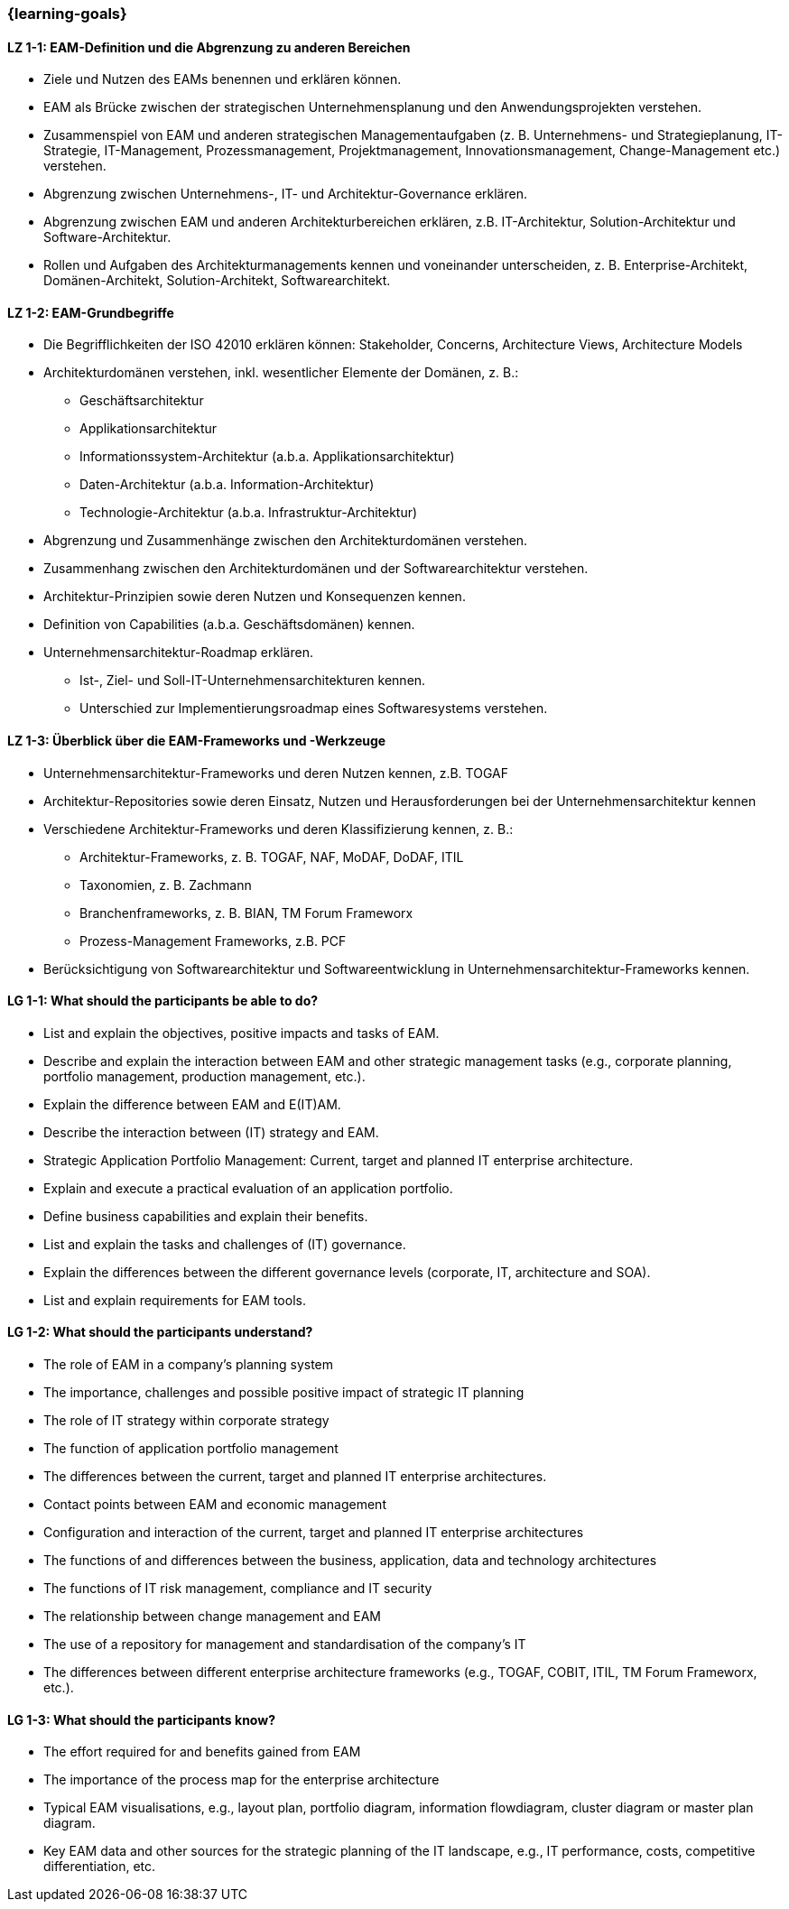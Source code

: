 === {learning-goals}

// tag::DE[]

[[LZ-1-1]]
==== LZ 1-1: EAM-Definition und die Abgrenzung zu anderen Bereichen
* Ziele und Nutzen des EAMs benennen und erklären können.
* EAM als Brücke zwischen der strategischen Unternehmensplanung und den Anwendungsprojekten verstehen.
* Zusammenspiel von EAM und anderen strategischen Managementaufgaben (z. B. Unternehmens- und Strategieplanung, IT-Strategie, IT-Management, Prozessmanagement, Projektmanagement, Innovationsmanagement, Change-Management etc.) verstehen.
* Abgrenzung zwischen Unternehmens-, IT- und Architektur-Governance erklären.
* Abgrenzung zwischen EAM und anderen Architekturbereichen erklären, z.B. IT-Architektur, Solution-Architektur und Software-Architektur.
* Rollen und Aufgaben des Architekturmanagements kennen und voneinander unterscheiden, z. B. Enterprise-Architekt, Domänen-Architekt, Solution-Architekt, Softwarearchitekt.

[[LZ-1-2]]
==== LZ 1-2: EAM-Grundbegriffe
* Die Begrifflichkeiten der ISO 42010 erklären können: Stakeholder, Concerns, Architecture Views, Architecture Models
* Architekturdomänen verstehen, inkl. wesentlicher Elemente der Domänen, z. B.:
** Geschäftsarchitektur
** Applikationsarchitektur
** Informationssystem-Architektur (a.b.a. Applikationsarchitektur)
** Daten-Architektur (a.b.a. Information-Architektur)
** Technologie-Architektur (a.b.a. Infrastruktur-Architektur)
* Abgrenzung und Zusammenhänge zwischen den Architekturdomänen verstehen.
* Zusammenhang zwischen den Architekturdomänen und der Softwarearchitektur verstehen.
* Architektur-Prinzipien sowie deren Nutzen und Konsequenzen kennen.
* Definition von Capabilities (a.b.a. Geschäftsdomänen) kennen.
* Unternehmensarchitektur-Roadmap erklären.
** Ist-, Ziel- und Soll-IT-Unternehmensarchitekturen kennen.
** Unterschied zur Implementierungsroadmap eines Softwaresystems verstehen.

[[LZ-1-3]]
==== LZ 1-3: Überblick über die EAM-Frameworks und -Werkzeuge
* Unternehmensarchitektur-Frameworks und deren Nutzen kennen, z.B. TOGAF
* Architektur-Repositories sowie deren Einsatz, Nutzen und Herausforderungen bei der Unternehmensarchitektur kennen
* Verschiedene Architektur-Frameworks und deren Klassifizierung kennen, z. B.:
** Architektur-Frameworks, z. B. TOGAF, NAF, MoDAF, DoDAF, ITIL
** Taxonomien, z. B. Zachmann
** Branchenframeworks, z. B. BIAN, TM Forum Frameworx
** Prozess-Management Frameworks, z.B. PCF
* Berücksichtigung von Softwarearchitektur und Softwareentwicklung in Unternehmensarchitektur-Frameworks kennen.
// end::DE[]

// tag::EN[]
[[LG-1-1]]
==== LG 1-1: What should the participants be able to do?
* List and explain the objectives, positive impacts and tasks of EAM.
* Describe and explain the interaction between EAM and other strategic management tasks (e.g., corporate planning, portfolio management, production management, etc.).
* Explain the difference between EAM and E(IT)AM.
* Describe the interaction between (IT) strategy and EAM.
* Strategic Application Portfolio Management: Current, target and planned IT enterprise architecture.
* Explain and execute a practical evaluation of an application portfolio.
* Define business capabilities and explain their benefits.
* List and explain the tasks and challenges of (IT) governance.
* Explain the differences between the different governance levels (corporate, IT, architecture and SOA).
* List and explain requirements for EAM tools.

[[LG-1-2]]
==== LG 1-2: What should the participants understand?
* The role of EAM in a company’s planning system
* The importance, challenges and possible positive impact of strategic IT planning
* The role of IT strategy within corporate strategy
* The function of application portfolio management
* The differences between the current, target and planned IT enterprise architectures.
* Contact points between EAM and economic management
* Configuration and interaction of the current, target and planned IT enterprise architectures
* The functions of and differences between the business, application, data and technology architectures
* The functions of IT risk management, compliance and IT security
* The relationship between change management and EAM
* The use of a repository for management and standardisation of the company’s IT
* The differences between different enterprise architecture frameworks (e.g., TOGAF, COBIT, ITIL, TM Forum Frameworx, etc.).

[[LG-1-3]]
==== LG 1-3: What should the participants know?
* The effort required for and benefits gained from EAM
* The importance of the process map for the enterprise architecture
* Typical EAM visualisations, e.g., layout plan, portfolio diagram, information flowdiagram, cluster diagram or master plan diagram.
* Key EAM data and other sources for the strategic planning of the IT landscape, e.g., IT performance, costs, competitive differentiation, etc.
// end::EN[]



